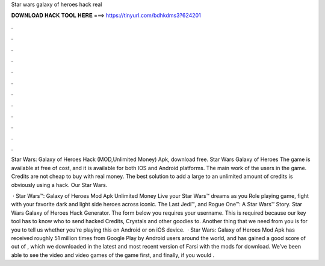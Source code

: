 Star wars galaxy of heroes hack real



𝐃𝐎𝐖𝐍𝐋𝐎𝐀𝐃 𝐇𝐀𝐂𝐊 𝐓𝐎𝐎𝐋 𝐇𝐄𝐑𝐄 ===> https://tinyurl.com/bdhkdms3?624201



.



.



.



.



.



.



.



.



.



.



.



.

Star Wars: Galaxy of Heroes Hack (MOD,Unlimited Money) Apk, download free. Star Wars Galaxy of Heroes The game is available at free of cost, and it is available for both IOS and Android platforms. The main work of the users in the game. Credits are not cheap to buy with real money. The best solution to add a large to an unlimited amount of credits is obviously using a hack. Our Star Wars.

 · Star Wars™: Galaxy of Heroes Mod Apk Unlimited Money Live your Star Wars™ dreams as you Role playing game, fight with your favorite dark and light side heroes across iconic. The Last Jedi™, and Rogue One™: A Star Wars™ Story. Star Wars Galaxy of Heroes Hack Generator. The form below you requires your username. This is required because our key tool has to know who to send hacked Credits, Crystals and other goodies to. Another thing that we need from you is for you to tell us whether you're playing this on Android or on iOS device.  · Star Wars: Galaxy of Heroes Mod Apk has received roughly 51 million times from Google Play by Android users around the world, and has gained a good score of out of , which we downloaded in the latest and most recent version of Farsi with the mods for download. We’ve been able to see the video and video games of the game first, and finally, if you would .
